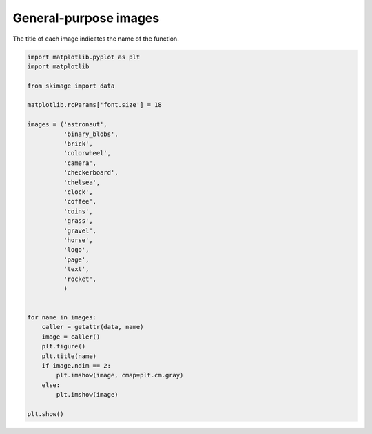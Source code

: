 .. only:: html

    .. note::
        :class: sphx-glr-download-link-note

        Click :ref:`here <sphx_glr_download_auto_examples_data_plot_general.py>`     to download the full example code or to run this example in your browser via Binder
    .. rst-class:: sphx-glr-example-title

    .. _sphx_glr_auto_examples_data_plot_general.py:


======================
General-purpose images
======================

The title of each image indicates the name of the function.



.. rst-class:: sphx-glr-horizontal


    *

      .. image:: /auto_examples/data/images/sphx_glr_plot_general_001.png
            :class: sphx-glr-multi-img

    *

      .. image:: /auto_examples/data/images/sphx_glr_plot_general_002.png
            :class: sphx-glr-multi-img

    *

      .. image:: /auto_examples/data/images/sphx_glr_plot_general_003.png
            :class: sphx-glr-multi-img

    *

      .. image:: /auto_examples/data/images/sphx_glr_plot_general_004.png
            :class: sphx-glr-multi-img

    *

      .. image:: /auto_examples/data/images/sphx_glr_plot_general_005.png
            :class: sphx-glr-multi-img

    *

      .. image:: /auto_examples/data/images/sphx_glr_plot_general_006.png
            :class: sphx-glr-multi-img

    *

      .. image:: /auto_examples/data/images/sphx_glr_plot_general_007.png
            :class: sphx-glr-multi-img

    *

      .. image:: /auto_examples/data/images/sphx_glr_plot_general_008.png
            :class: sphx-glr-multi-img

    *

      .. image:: /auto_examples/data/images/sphx_glr_plot_general_009.png
            :class: sphx-glr-multi-img

    *

      .. image:: /auto_examples/data/images/sphx_glr_plot_general_010.png
            :class: sphx-glr-multi-img

    *

      .. image:: /auto_examples/data/images/sphx_glr_plot_general_011.png
            :class: sphx-glr-multi-img

    *

      .. image:: /auto_examples/data/images/sphx_glr_plot_general_012.png
            :class: sphx-glr-multi-img

    *

      .. image:: /auto_examples/data/images/sphx_glr_plot_general_013.png
            :class: sphx-glr-multi-img

    *

      .. image:: /auto_examples/data/images/sphx_glr_plot_general_014.png
            :class: sphx-glr-multi-img

    *

      .. image:: /auto_examples/data/images/sphx_glr_plot_general_015.png
            :class: sphx-glr-multi-img

    *

      .. image:: /auto_examples/data/images/sphx_glr_plot_general_016.png
            :class: sphx-glr-multi-img

    *

      .. image:: /auto_examples/data/images/sphx_glr_plot_general_017.png
            :class: sphx-glr-multi-img






.. code-block:: default

    import matplotlib.pyplot as plt
    import matplotlib

    from skimage import data

    matplotlib.rcParams['font.size'] = 18

    images = ('astronaut',
              'binary_blobs',
              'brick',
              'colorwheel',
              'camera',
              'checkerboard',
              'chelsea',
              'clock',
              'coffee',
              'coins',
              'grass',
              'gravel',
              'horse',
              'logo',
              'page',
              'text',
              'rocket',
              )


    for name in images:
        caller = getattr(data, name)
        image = caller()
        plt.figure()
        plt.title(name)
        if image.ndim == 2:
            plt.imshow(image, cmap=plt.cm.gray)
        else:
            plt.imshow(image)

    plt.show()


.. rst-class:: sphx-glr-timing

   **Total running time of the script:** ( 0 minutes  1.750 seconds)


.. _sphx_glr_download_auto_examples_data_plot_general.py:


.. only :: html

 .. container:: sphx-glr-footer
    :class: sphx-glr-footer-example


  .. container:: binder-badge

    .. image:: https://mybinder.org/badge_logo.svg
      :target: https://mybinder.org/v2/gh/scikit-image/scikit-image/v0.17.x?filepath=notebooks/auto_examples/data/plot_general.ipynb
      :width: 150 px


  .. container:: sphx-glr-download sphx-glr-download-python

     :download:`Download Python source code: plot_general.py <plot_general.py>`



  .. container:: sphx-glr-download sphx-glr-download-jupyter

     :download:`Download Jupyter notebook: plot_general.ipynb <plot_general.ipynb>`


.. only:: html

 .. rst-class:: sphx-glr-signature

    `Gallery generated by Sphinx-Gallery <https://sphinx-gallery.github.io>`_
